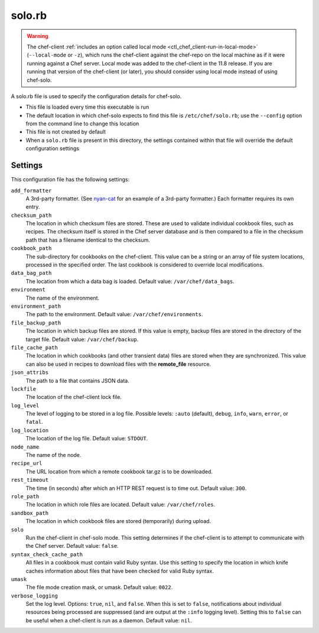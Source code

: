 

=====================================================
solo.rb
=====================================================

.. warning:: .. tag notes_chef_solo_use_local_mode

             The chef-client :ref:`includes an option called local mode <ctl_chef_client-run-in-local-mode>` (``--local-mode`` or ``-z``), which runs the chef-client against the chef-repo on the local machine as if it were running against a Chef server. Local mode was added to the chef-client in the 11.8 release. If you are running that version of the chef-client (or later), you should consider using local mode instead of using chef-solo.

             .. end_tag

.. tag config_rb_solo_24

A solo.rb file is used to specify the configuration details for chef-solo.

* This file is loaded every time this executable is run
* The default location in which chef-solo expects to find this file is ``/etc/chef/solo.rb``; use the ``--config`` option from the command line to change this location
* This file is not created by default
* When a ``solo.rb`` file is present in this directory, the settings contained within that file will override the default configuration settings

.. end_tag

Settings
==========================================================================

.. tag 12_solo_settings

This configuration file has the following settings:

``add_formatter``
   A 3rd-party formatter. (See `nyan-cat <https://github.com/andreacampi/nyan-cat-chef-formatter>`_ for an example of a 3rd-party formatter.) Each formatter requires its own entry.

``checksum_path``
   The location in which checksum files are stored. These are used to validate individual cookbook files, such as recipes. The checksum itself is stored in the Chef server database and is then compared to a file in the checksum path that has a filename identical to the checksum.

``cookbook_path``
   The sub-directory for cookbooks on the chef-client. This value can be a string or an array of file system locations, processed in the specified order. The last cookbook is considered to override local modifications.

``data_bag_path``
   The location from which a data bag is loaded. Default value: ``/var/chef/data_bags``.

``environment``
   The name of the environment.

``environment_path``
   The path to the environment.  Default value: ``/var/chef/environments``.

``file_backup_path``
   The location in which backup files are stored. If this value is empty, backup files are stored in the directory of the target file. Default value: ``/var/chef/backup``.

``file_cache_path``
   The location in which cookbooks (and other transient data) files are stored when they are synchronized. This value can also be used in recipes to download files with the **remote_file** resource.

``json_attribs``
   The path to a file that contains JSON data.

``lockfile``
   The location of the chef-client lock file.

``log_level``
   The level of logging to be stored in a log file. Possible levels: ``:auto`` (default), ``debug``, ``info``, ``warn``, ``error``, or ``fatal``.

``log_location``
   The location of the log file. Default value: ``STDOUT``.

``node_name``
   The name of the node.

``recipe_url``
   The URL location from which a remote cookbook tar.gz is to be downloaded.

``rest_timeout``
   The time (in seconds) after which an HTTP REST request is to time out. Default value: ``300``.

``role_path``
   The location in which role files are located. Default value: ``/var/chef/roles``.

``sandbox_path``
   The location in which cookbook files are stored (temporarily) during upload.

``solo``
   Run the chef-client in chef-solo mode. This setting determines if the chef-client is to attempt to communicate with the Chef server. Default value: ``false``.

``syntax_check_cache_path``
   All files in a cookbook must contain valid Ruby syntax. Use this setting to specify the location in which knife caches information about files that have been checked for valid Ruby syntax.

``umask``
   The file mode creation mask, or umask. Default value: ``0022``.

``verbose_logging``
   Set the log level. Options: ``true``, ``nil``, and ``false``. When this is set to ``false``, notifications about individual resources being processed are suppressed (and are output at the ``:info`` logging level). Setting this to ``false`` can be useful when a chef-client is run as a daemon. Default value: ``nil``.

.. end_tag

